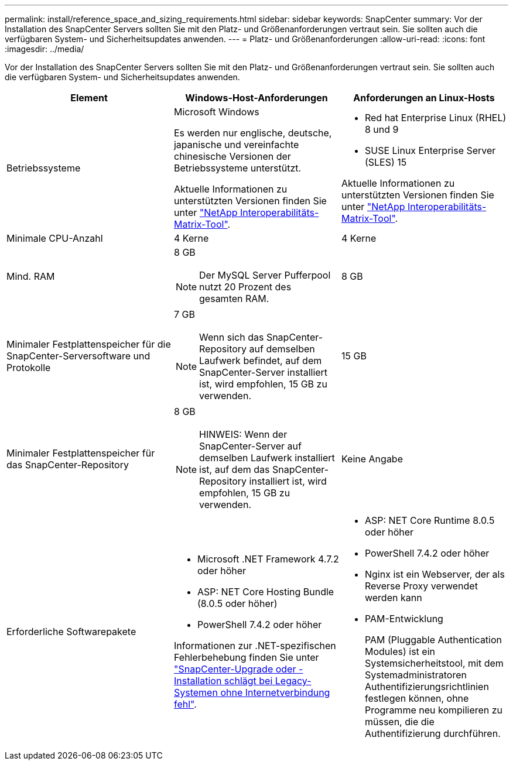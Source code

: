 ---
permalink: install/reference_space_and_sizing_requirements.html 
sidebar: sidebar 
keywords: SnapCenter 
summary: Vor der Installation des SnapCenter Servers sollten Sie mit den Platz- und Größenanforderungen vertraut sein. Sie sollten auch die verfügbaren System- und Sicherheitsupdates anwenden. 
---
= Platz- und Größenanforderungen
:allow-uri-read: 
:icons: font
:imagesdir: ../media/


[role="lead"]
Vor der Installation des SnapCenter Servers sollten Sie mit den Platz- und Größenanforderungen vertraut sein. Sie sollten auch die verfügbaren System- und Sicherheitsupdates anwenden.

|===
| Element | Windows-Host-Anforderungen | Anforderungen an Linux-Hosts 


 a| 
Betriebssysteme
 a| 
Microsoft Windows

Es werden nur englische, deutsche, japanische und vereinfachte chinesische Versionen der Betriebssysteme unterstützt.

Aktuelle Informationen zu unterstützten Versionen finden Sie unter
https://imt.netapp.com/matrix/imt.jsp?components=116859;&solution=1257&isHWU&src=IMT["NetApp Interoperabilitäts-Matrix-Tool"^].
 a| 
* Red hat Enterprise Linux (RHEL) 8 und 9
* SUSE Linux Enterprise Server (SLES) 15


Aktuelle Informationen zu unterstützten Versionen finden Sie unter
https://imt.netapp.com/matrix/imt.jsp?components=116859;&solution=1257&isHWU&src=IMT["NetApp Interoperabilitäts-Matrix-Tool"^].



 a| 
Minimale CPU-Anzahl
 a| 
4 Kerne
 a| 
4 Kerne



 a| 
Mind. RAM
 a| 
8 GB


NOTE: Der MySQL Server Pufferpool nutzt 20 Prozent des gesamten RAM.
 a| 
8 GB



 a| 
Minimaler Festplattenspeicher für die SnapCenter-Serversoftware und Protokolle
 a| 
7 GB


NOTE: Wenn sich das SnapCenter-Repository auf demselben Laufwerk befindet, auf dem SnapCenter-Server installiert ist, wird empfohlen, 15 GB zu verwenden.
 a| 
15 GB



 a| 
Minimaler Festplattenspeicher für das SnapCenter-Repository
 a| 
8 GB


NOTE: HINWEIS: Wenn der SnapCenter-Server auf demselben Laufwerk installiert ist, auf dem das SnapCenter-Repository installiert ist, wird empfohlen, 15 GB zu verwenden.
 a| 
Keine Angabe



 a| 
Erforderliche Softwarepakete
 a| 
* Microsoft .NET Framework 4.7.2 oder höher
* ASP: NET Core Hosting Bundle (8.0.5 oder höher)
* PowerShell 7.4.2 oder höher


Informationen zur .NET-spezifischen Fehlerbehebung finden Sie unter https://kb.netapp.com/Advice_and_Troubleshooting/Data_Protection_and_Security/SnapCenter/SnapCenter_upgrade_or_install_fails_with_%22This_KB_is_not_related_to_the_OS%22["SnapCenter-Upgrade oder -Installation schlägt bei Legacy-Systemen ohne Internetverbindung fehl"^].
 a| 
* ASP: NET Core Runtime 8.0.5 oder höher
* PowerShell 7.4.2 oder höher
* Nginx ist ein Webserver, der als Reverse Proxy verwendet werden kann
* PAM-Entwicklung
+
PAM (Pluggable Authentication Modules) ist ein Systemsicherheitstool, mit dem Systemadministratoren Authentifizierungsrichtlinien festlegen können, ohne Programme neu kompilieren zu müssen, die die Authentifizierung durchführen.



|===